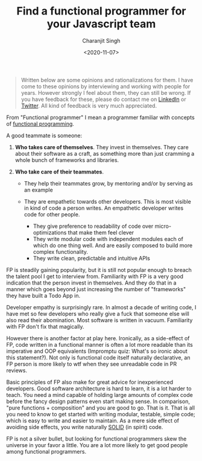 #+FILETAGS: Typescript Javascript Functional Programming
#+DATE: <2020-11-07>
#+AUTHOR: Charanjit Singh
#+TITLE: Find a functional programmer for your Javascript team


#+begin_quote
  Written below are some opinions and rationalizations for them. I have come to
  these opinions by interviewing and working with people for years. However
  strongly I feel about them, they can still be wrong. If you have feedback for
  these, please do contact me on [[https://www.linkedin.com/in/bitspook][LinkedIn]] or [[https://twitter.com/bitspook][Twitter]]. All kind of feedback is
  very much appreciated.
#+end_quote

From "Functional programmer" I mean a programmer familiar with concepts of
[[https://en.wikipedia.org/wiki/Functional_programming][functional programming]].

A good teammate is someone:

1. *Who takes care of themselves*. They invest in themselves. They care
   about their software as a craft, as something more than just cramming
   a whole bunch of frameworks and libraries.
2. *Who take care of their teammates*.

   - They help their teammates grow, by mentoring and/or by serving as
     an example
   - They are empathetic towards other developers. This is most visible
     in kind of code a person writes. An empathetic developer writes
     code for other people.

     - They give preference to readability of code over
       micro-optimizations that make them feel clever
     - They write modular code with independent modules each of which do
       one thing well. And are easily composed to build more complex
       functionality.
     - They write clean, predictable and intuitive APIs

FP is steadily gaining popularity, but it is still not popular enough to
breach the talent pool I get to interview from. Familiarity with FP is a
very good indication that the person invest in themselves. And they do
that in a manner which goes beyond just increasing the number of
"frameworks" they have built a Todo App in.

Developer empathy is surprisingly rare. In almost a decade of writing
code, I have met so few developers who really give a fuck that someone
else will also read their abomination. Most software is written in
vacuum. Familiarity with FP don't fix that magically.

However there is another factor at play here. Ironically, as a
side-effect of FP, code written in a functional manner is often a lot
more readable than its imperative and OOP equivalents (Impromptu quiz:
What's so ironic about this statement?). Not only is functional code
itself naturally declarative, an FP person is more likely to wtf when
they see unreadable code in PR reviews.

Basic principles of FP also make for great advice for inexperienced
developers. Good software architecture is hard to learn, it is a lot
harder to teach. You need a mind capable of holding large amounts of
complex code before the fancy design patterns even start making sense.
In comparison, "pure functions + composition" and you are good to go.
That is it. That is all you need to know to get started with writing
modular, testable, simple code; which is easy to write and easier to
maintain. As a mere side effect of avoiding side effects, you write
naturally [[https://en.wikipedia.org/wiki/SOLID][SOLID]] (in spirit)
code.

FP is not a silver bullet, but looking for functional programmers skew
the universe in your favor a little. You are a lot more likely to get
good people among functional programmers.

